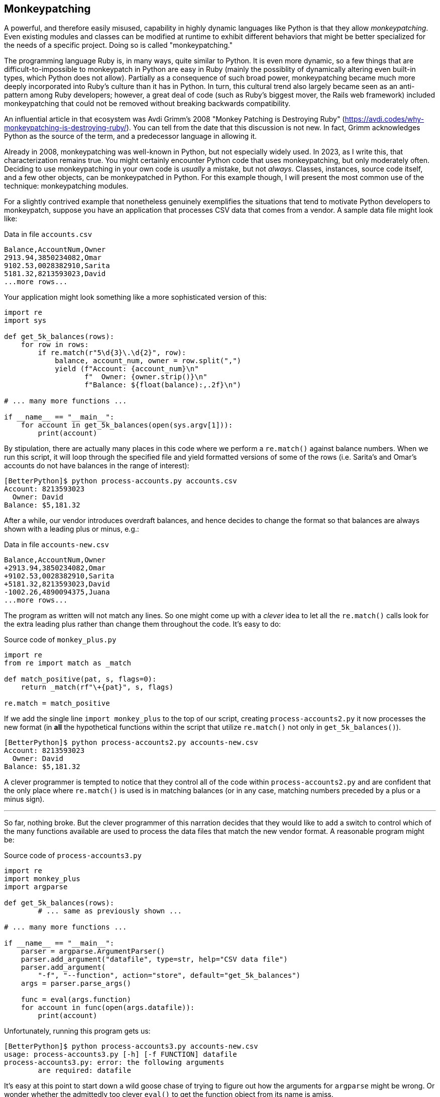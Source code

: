 == Monkeypatching

A powerful, and therefore easily misused, capability in highly dynamic
languages like Python is that they allow _monkeypatching_.  Even existing
modules and classes can be modified at runtime to exhibit different behaviors
that might be better specialized for the needs of a specific project.  Doing so
is called "monkeypatching."

The programming language Ruby is, in many ways, quite similar to Python.  It
is even more dynamic, so a few things that are difficult-to-impossible to
monkeypatch in Python are easy in Ruby (mainly the possiblity of dynamically
altering even built-in types, which Python does not allow).  Partially as a
consequence of such broad power, monkeypatching became much more deeply
incorporated into Ruby's culture than it has in Python.  In turn, this
cultural trend also largely became seen as an anti-pattern among Ruby
developers; however, a great deal of code (such as Ruby's biggest mover, the
Rails web framework) included monkeypatching that could not be removed without
breaking backwards compatibility.

An influential article in that ecosystem was Avdi Grimm's 2008 "Monkey
Patching is Destroying Ruby"
(https://avdi.codes/why-monkeypatching-is-destroying-ruby/).  You can tell
from the date that this discussion is not new. In fact, Grimm acknowledges
Python as the source of the term, and a predecessor language in allowing it.


Already in 2008, monkeypatching was well-known in Python, but not especially
widely used.  In 2023, as I write this, that characterization remains true.
You might certainly encounter Python code that uses monkeypatching, but only
moderately often.  Deciding to use monkeypatching in your own code is
_usually_ a mistake, but not _always_.  Classes, instances, source code
itself, and a few other objects, can be monkeypatched in Python.  For this
example though, I will present the most common use of the technique:
monkeypatching modules.

For a slightly contrived example that nonetheless genuinely exemplifies the
situations that tend to motivate Python developers to monkeypatch, suppose you
have an application that processes CSV data that comes from a vendor.  A
sample data file might look like:

.Data in file `accounts.csv`
[source,csv]
----
Balance,AccountNum,Owner
2913.94,3850234082,Omar
9102.53,0028382910,Sarita
5181.32,8213593023,David
...more rows...
----

Your application might look something like a more sophisticated version of
this:

[source,python]
----
import re
import sys

def get_5k_balances(rows):
    for row in rows:
        if re.match(r"5\d{3}\.\d{2}", row):
            balance, account_num, owner = row.split(",")
            yield (f"Account: {account_num}\n"
                   f"  Owner: {owner.strip()}\n"
                   f"Balance: ${float(balance):,.2f}\n")

# ... many more functions ...

if __name__ == "__main__":
    for account in get_5k_balances(open(sys.argv[1])):
        print(account)
----

By stipulation, there are actually many places in this code where we perform a
`re.match()` against balance numbers.  When we run this script, it will loop
through the specified file and yield formatted versions of some of the rows
(i.e.  Sarita's and Omar's accounts do not have balances in the range of
interest):

----
[BetterPython]$ python process-accounts.py accounts.csv
Account: 8213593023
  Owner: David
Balance: $5,181.32
----

After a while, our vendor introduces overdraft balances, and hence decides to
change the format so that balances are always shown with a leading plus or
minus, e.g.:

.Data in file `accounts-new.csv`
[source,csv]
----
Balance,AccountNum,Owner
+2913.94,3850234082,Omar
+9102.53,0028382910,Sarita
+5181.32,8213593023,David
-1002.26,4890094375,Juana
...more rows...
----

The program as written will not match any lines.  So one might come up with a
_clever_ idea to let all the `re.match()` calls look for the extra leading
plus rather than change them throughout the code.  It's easy to do:

.Source code of `monkey_plus.py`
[source,python]
----
import re
from re import match as _match

def match_positive(pat, s, flags=0):
    return _match(rf"\+{pat}", s, flags)

re.match = match_positive
----

If we add the single line `import monkey_plus` to the top of our script,
creating `process-accounts2.py` it now processes the new format (in *all* the
hypothetical functions within the script that utilize `re.match()` not only in
`get_5k_balances()`).

----
[BetterPython]$ python process-accounts2.py accounts-new.csv
Account: 8213593023
  Owner: David
Balance: $5,181.32
----

A clever programmer is tempted to notice that they control all of the code
within `process-accounts2.py` and are confident that the only place where
`re.match()` is used is in matching balances (or in any case, matching numbers
preceded by a plus or a minus sign).

'''

So far, nothing broke.  But the clever programmer of this narration decides
that they would like to add a switch to control which of the many functions
available are used to process the data files that match the new vendor format.
A reasonable program might be:

.Source code of `process-accounts3.py`
[source,python]
----
import re
import monkey_plus
import argparse

def get_5k_balances(rows):
	# ... same as previously shown ...

# ... many more functions ...

if __name__ == "__main__":
    parser = argparse.ArgumentParser()
    parser.add_argument("datafile", type=str, help="CSV data file")
    parser.add_argument(
        "-f", "--function", action="store", default="get_5k_balances")
    args = parser.parse_args()

    func = eval(args.function)
    for account in func(open(args.datafile)):
        print(account)
----

Unfortunately, running this program gets us:

----
[BetterPython]$ python process-accounts3.py accounts-new.csv
usage: process-accounts3.py [-h] [-f FUNCTION] datafile
process-accounts3.py: error: the following arguments 
	are required: datafile
----

It's easy at this point to start down a wild goose chase of trying to figure
out how the arguments for `argparse` might be wrong. Or wonder whether the
admittedly too clever `eval()` to get the function object from its name is
amiss.

None of those issues are the mistake here though.  What has happened is that
somewhere buried inside the "protected" (i.e. leading single underscore, and
not exported) functions used to implement `argparse` there are uses of
`re.match()`.  One might even miss this looking at the source code since that
module had used `import re as _re`, and therefore the calls are actually to
`_re.match()`.  Even so, the monkeypatching has badly broken a completely
unrelated module—in this case, one in the standard library—in a way that is
far from obvious, in code we did not necessarily even suspect would use our
altered function.  It's the same module *object* that is mutated by
monkeypatching, it doesn't matter what name it happens to be bound to in
different indirect imports.

The example provided in this discussion is a bit artificial.  You probably
would not be inclined to inject a new version of a function into a standard
library module.  However, you might be inclined to inject a function (or class
attribute, or method, module constant, etc.) into a slightly obscure
third-party library you are utilizing that does _almost but not quite_ what
you want.  Quite likely you might inject a version derived from the provided
version, as in the example.  This risks unpleasant surprises when a completely
different dependency turns out to also utilize that library, in ways that do
not know about your alteration.

The actual best approach in situations of this sort is to bite-the-bullet and
simply replace all relevant uses of, e.g. `re.match()` in your code.  If you
decide to define a function such as `match_positive()` within your codebase,
that can copy the signature of the original version, and is a straightforward 
search-and-replace to utilize.  Whenever possible, and indeed _almost always_,
it is better to leave the provided module function untouched.
